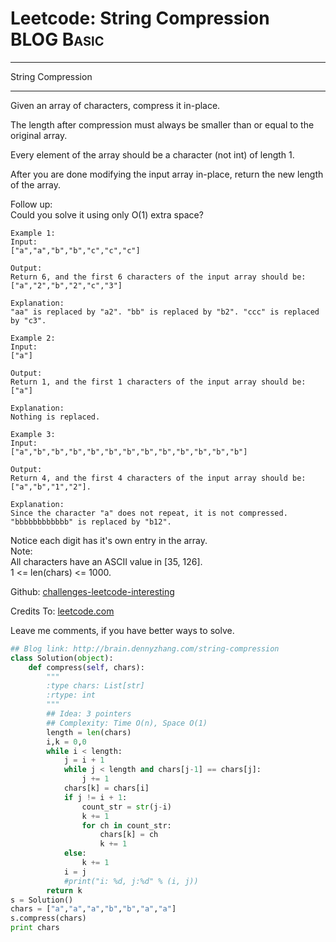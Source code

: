 * Leetcode: String Compression                                   :BLOG:Basic:
#+STARTUP: showeverything
#+OPTIONS: toc:nil \n:t ^:nil creator:nil d:nil
:PROPERTIES:
:type:     #string, #encoding
:END:
---------------------------------------------------------------------
String Compression
---------------------------------------------------------------------
Given an array of characters, compress it in-place.

The length after compression must always be smaller than or equal to the original array.

Every element of the array should be a character (not int) of length 1.

After you are done modifying the input array in-place, return the new length of the array.


Follow up:
Could you solve it using only O(1) extra space?

#+BEGIN_EXAMPLE
Example 1:
Input:
["a","a","b","b","c","c","c"]

Output:
Return 6, and the first 6 characters of the input array should be: ["a","2","b","2","c","3"]

Explanation:
"aa" is replaced by "a2". "bb" is replaced by "b2". "ccc" is replaced by "c3".
#+END_EXAMPLE

#+BEGIN_EXAMPLE
Example 2:
Input:
["a"]

Output:
Return 1, and the first 1 characters of the input array should be: ["a"]

Explanation:
Nothing is replaced.
#+END_EXAMPLE

#+BEGIN_EXAMPLE
Example 3:
Input:
["a","b","b","b","b","b","b","b","b","b","b","b","b"]

Output:
Return 4, and the first 4 characters of the input array should be: ["a","b","1","2"].

Explanation:
Since the character "a" does not repeat, it is not compressed. "bbbbbbbbbbbb" is replaced by "b12".
#+END_EXAMPLE

Notice each digit has it's own entry in the array.
Note:
All characters have an ASCII value in [35, 126].
1 <= len(chars) <= 1000.

Github: [[url-external:https://github.com/DennyZhang/challenges-leetcode-interesting/tree/master/string-compression][challenges-leetcode-interesting]]

Credits To: [[url-external:https://leetcode.com/problems/string-compression/description/][leetcode.com]]

Leave me comments, if you have better ways to solve.

#+BEGIN_SRC python
## Blog link: http://brain.dennyzhang.com/string-compression
class Solution(object):
    def compress(self, chars):
        """
        :type chars: List[str]
        :rtype: int
        """
        ## Idea: 3 pointers
        ## Complexity: Time O(n), Space O(1)
        length = len(chars)
        i,k = 0,0
        while i < length:
            j = i + 1
            while j < length and chars[j-1] == chars[j]:
                j += 1
            chars[k] = chars[i]
            if j != i + 1:
                count_str = str(j-i)
                k += 1
                for ch in count_str:
                    chars[k] = ch
                    k += 1
            else:
                k += 1
            i = j
            #print("i: %d, j:%d" % (i, j))
        return k
s = Solution()
chars = ["a","a","a","b","b","a","a"]
s.compress(chars)
print chars
#+END_SRC
